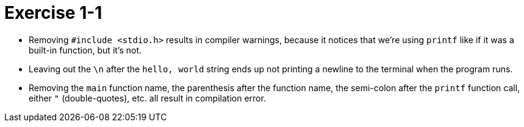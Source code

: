= Exercise 1-1

* Removing `#include <stdio.h>` results in compiler warnings, because it
  notices that we're using `printf` like if it was a built-in function, but
  it's not.
* Leaving out the `\n` after the `hello, world` string ends up not printing a
  newline to the terminal when the program runs.
* Removing the `main` function name, the parenthesis after the function name,
  the semi-colon after the `printf` function call, either `"` (double-quotes),
  etc. all result in compilation error.
